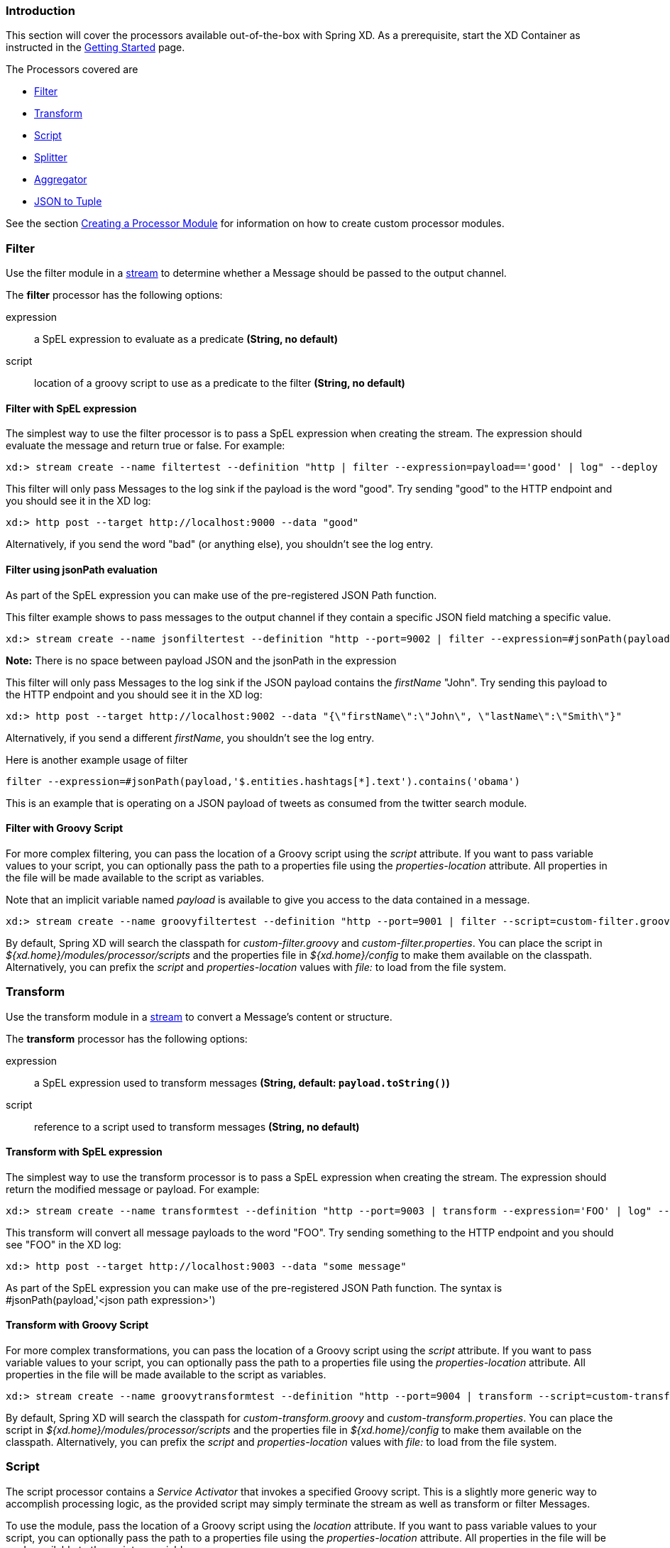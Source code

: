 === Introduction
This section will cover the processors available out-of-the-box with Spring XD.  As a prerequisite, start the XD Container
as instructed in the link:Getting-Started#getting-started[Getting Started] page.

The Processors covered are

* <<filter, Filter>>
* <<transform, Transform>>
* <<script, Script>>
* <<splitter, Splitter>>
* <<aggregator, Aggregator>>
* <<json-to-tuple, JSON to Tuple>>

See the section link:Creating-a-Processor-Module#creating-a-processor-module[Creating a Processor Module] for information on how to create custom processor modules.

[[filter]]
=== Filter
Use the filter module in a link:Streams#streams[stream] to determine whether a Message should be passed to the output channel.

//^processor.filter
// DO NOT MODIFY THE LINES BELOW UNTIL THE CLOSING '//$processor.filter' TAG
// THIS SNIPPET HAS BEEN GENERATED BY ModuleOptionsReferenceDoc AND MANUAL EDITS WILL BE LOST
The **filter** processor has the following options:

expression:: a SpEL expression to evaluate as a predicate *(String, no default)*
script:: location of a groovy script to use as a predicate to the filter *(String, no default)*
//$processor.filter

==== Filter with SpEL expression
The simplest way to use the filter processor is to pass a SpEL expression when creating the stream. The expression should evaluate the message and return true or false.  For example:

    xd:> stream create --name filtertest --definition "http | filter --expression=payload=='good' | log" --deploy

This filter will only pass Messages to the log sink if the payload is the word "good". Try sending "good" to the HTTP endpoint and you should see it in the XD log:

    xd:> http post --target http://localhost:9000 --data "good"

Alternatively, if you send the word "bad" (or anything else), you shouldn't see the log entry.

==== Filter using jsonPath evaluation

As part of the SpEL expression you can make use of the pre-registered JSON Path function.

This filter example shows to pass messages to the output channel if they contain a specific JSON field matching a specific value.

    xd:> stream create --name jsonfiltertest --definition "http --port=9002 | filter --expression=#jsonPath(payload,'$.firstName').contains('John') | log" --deploy

*Note:* There is no space between payload JSON and the jsonPath in the expression

This filter will only pass Messages to the log sink if the JSON payload contains the _firstName_ "John". Try sending this payload to the HTTP endpoint and you should see it in the XD log:

    xd:> http post --target http://localhost:9002 --data "{\"firstName\":\"John\", \"lastName\":\"Smith\"}"

Alternatively, if you send a different _firstName_, you shouldn't see the log entry.

Here is another example usage of filter

    filter --expression=#jsonPath(payload,'$.entities.hashtags[*].text').contains('obama')

This is an example that is operating on a JSON payload of tweets as consumed from the twitter search module.

==== Filter with Groovy Script
For more complex filtering, you can pass the location of a Groovy script using the _script_ attribute. If you want to pass variable values to your script, you can optionally pass the path to a properties file using the _properties-location_ attribute. All properties in the file will be made available to the script as variables.

Note that an implicit variable named _payload_ is available to give you access to the data contained in a message.

    xd:> stream create --name groovyfiltertest --definition "http --port=9001 | filter --script=custom-filter.groovy --properties-location=custom-filter.properties | log" --deploy

By default, Spring XD will search the classpath for _custom-filter.groovy_ and _custom-filter.properties_. You can place the script in _${xd.home}/modules/processor/scripts_ and the properties file in _${xd.home}/config_ to make them available on the classpath.  Alternatively, you can prefix the _script_ and _properties-location_ values with _file:_ to load from the file system.

[[transform]]
=== Transform
Use the transform module in a link:Streams#streams[stream] to convert a Message's content or structure.

//^processor.transform
// DO NOT MODIFY THE LINES BELOW UNTIL THE CLOSING '//$processor.transform' TAG
// THIS SNIPPET HAS BEEN GENERATED BY ModuleOptionsReferenceDoc AND MANUAL EDITS WILL BE LOST
The **transform** processor has the following options:

expression:: a SpEL expression used to transform messages *(String, default: `payload.toString()`)*
script:: reference to a script used to transform messages *(String, no default)*
//$processor.transform

==== Transform with SpEL expression
The simplest way to use the transform processor is to pass a SpEL expression when creating the stream. The expression should return the modified message or payload.  For example:

    xd:> stream create --name transformtest --definition "http --port=9003 | transform --expression='FOO' | log" --deploy

This transform will convert all message payloads to the word "FOO". Try sending something to the HTTP endpoint and you should see "FOO" in the XD log:

    xd:> http post --target http://localhost:9003 --data "some message"

As part of the SpEL expression you can make use of the pre-registered JSON Path function.  The syntax is #jsonPath(payload,'<json path expression>')

==== Transform with Groovy Script
For more complex transformations, you can pass the location of a Groovy script using the _script_ attribute. If you want to pass variable values to your script, you can optionally pass the path to a properties file using the _properties-location_ attribute. All properties in the file will be made available to the script as variables.

    xd:> stream create --name groovytransformtest --definition "http --port=9004 | transform --script=custom-transform.groovy --properties-location=custom-transform.properties | log" --deploy

By default, Spring XD will search the classpath for _custom-transform.groovy_ and _custom-transform.properties_. You can place the script in _${xd.home}/modules/processor/scripts_ and the properties file in _${xd.home}/config_ to make them available on the classpath.  Alternatively, you can prefix the _script_ and _properties-location_ values with _file:_ to load from the file system.

[[script]]
=== Script
The script processor contains a _Service Activator_ that invokes a specified Groovy script. This is a slightly more generic way to accomplish processing logic, as the provided script may simply terminate the stream as well as transform or filter Messages.

To use the module, pass the location of a Groovy script using the _location_ attribute. If you want to pass variable values to your script, you can optionally pass the path to a properties file using the _properties-location_ attribute. All properties in the file will be made available to the script as variables.

    xd:> stream create --name groovyprocessortest --definition "http --port=9006 | script --location=custom-processor.groovy --properties-location=custom-processor.properties | log" --deploy

By default, Spring XD will search the classpath for _custom-processor.groovy_ and _custom-processor.properties_. You can place the script in _${xd.home}/modules/processor/scripts_ and the properties file in _${xd.home}/config_ to make them available on the classpath.  Alternatively, you can prefix the _location_ and _properties-location_ values with _file:_ to load from the file system.

//^processor.script
// DO NOT MODIFY THE LINES BELOW UNTIL THE CLOSING '//$processor.script' TAG
// THIS SNIPPET HAS BEEN GENERATED BY ModuleOptionsReferenceDoc AND MANUAL EDITS WILL BE LOST
The **script** processor has the following options:

location:: the script to use (Spring resource, uses classpath: when no scheme given) *(String, no default)*
//$processor.script

[[splitter]]
=== Splitter
The splitter module builds upon the concept of the same name in Spring Integration and allows the splitting of a single message into several distinct messages.

//^processor.splitter
// DO NOT MODIFY THE LINES BELOW UNTIL THE CLOSING '//$processor.splitter' TAG
// THIS SNIPPET HAS BEEN GENERATED BY ModuleOptionsReferenceDoc AND MANUAL EDITS WILL BE LOST
The **splitter** processor has the following options:

expression:: a SpEL expression which would typically evaluate to an array or collection *(String, default: `payload`)*
//$processor.splitter

NOTE: The default value for `expression` is `payload`, which actually does not split, unless the message is already a collection.

As part of the SpEL expression you can make use of the pre-registered JSON Path function. The syntax is #jsonPath(payload,'<json path expression>')

==== Extract the value of a specific field

This splitter converts a JSON message payload to the value of a specific JSON field.

    xd:> stream create --name jsontransformtest --definition "http --port=9005 | splitter --expression=#jsonPath(payload,'$.firstName') | log" --deploy

Try sending this payload to the HTTP endpoint and you should see just the value "John" in the XD log:

    xd:> http post --target http://localhost:9005 --data '{"firstName":"John", "lastName":"Smith"}'


[[aggregator]]
=== Aggregator
The aggregator module does the opposite of the splitter, and builds upon the concept of the same name found in Spring Integration. By default, it will consider all incoming messages from a stream to belong to the same group:

  xd:> stream create --name aggregates --definition "http | aggregator --count=3 --aggregation=T(org.springframework.util.StringUtils).collectionToDelimitedString(#this.![payload],' ') | log" --deploy

This uses a SpEL expression that will basically concatenate all payloads together, inserting a space character in between. As such,

  xd:> http post --data Hello
  xd:> http post --data World
  xd:> http post --data !

would emit a single message whose contents is "Hello World !". This is because we set the aggregator release strategy to accumulate 3 messages.

//^processor.aggregator
// DO NOT MODIFY THE LINES BELOW UNTIL THE CLOSING '//$processor.aggregator' TAG
// THIS SNIPPET HAS BEEN GENERATED BY ModuleOptionsReferenceDoc AND MANUAL EDITS WILL BE LOST
The **aggregator** processor has the following options:

aggregation:: how to construct the aggregated message (SpEL expression against a collection of messages) *(String, default: `#this.![payload]`)*
correlation:: how to correlate messages (SpEL expression against each message) *(String, default: `'<stream name>'`)*
count:: the number of messages to group together before emitting a group *(int, default: `50`)*
dbkind:: which flavor of init scripts to use for the jdbc store (blank to attempt autodetection) *(String, no default)*
driverClassName:: the jdbc driver to use when using the jdbc store *(String, no default)*
hostname:: hostname of the redis instance to use as a store *(String, default: `localhost`)*
initializeDatabase:: whether to auto-create the database tables for the jdbc store *(boolean, default: `false`)*
password:: the password to use when using the jdbc or redis store *(String, default: ``)*
port:: port of the redis instance to use as a store *(int, default: `6379`)*
release:: when to release messages (SpEL expression against a collection of messages accumulated so far) *(String, no default)*
store:: the kind of store to use to retain messages *(StoreKind, default: `memory`, possible values: `memory,jdbc,redis`)*
timeout:: the delay (ms) after which messages should be released, even if the completion criteria is not met *(int, default: `50000`)*
url:: the jdbc url to connect to when using the jdbc store *(String, no default)*
username:: the username to use when using the jdbc store *(String, no default)*
//$processor.aggregator

[NOTE]
====
* Some of the options are only relevant when using a particular `store`
* The default `correlation` of `'<stream name>'` actually considers all messages to be correlated, since they all belong to the same stream.
* Using the `release` option overrides the `count` option (which is a simpler approach)
* The default for `aggregation` creates a new collection made of the payloads of the accumulated messages
* About the `timeout` option: due to the way it is implemented (see MessageGroupStoreReaper in the Spring Integration documentation), the actual observed delay may vary between `timeout` and `2xtimeout`.
====

[[json-to-tuple]]
=== JSON to Tuple
The `json-to-tuple` processor is able to transform a String representation of some JSON map into a link:Tuples#tuples[Tuple].

Here is a simple example:
----
xd:>stream create tuples --definition "http | json-to-tuple | transform --expression='payload.firstName + payload.lastName' | log"

xd:>http post --data '{"firstName": "Spring", "lastName": "XD"}'
----

[NOTE]
====
Transformation to Tuple can be used as an alternative or in addition of link:Type-conversion#type-conversion[Type Conversion], depending on your usecase.
====

//^json-to-tuple
//$json-to-tuple

